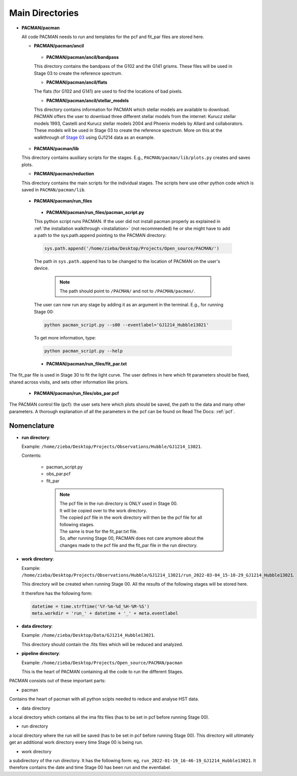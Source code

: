 .. _directories:

Main Directories
========================

.. image:: media/20220310_113742.jpg


* **PACMAN/pacman**

  All code PACMAN needs to run and templates for the pcf and fit_par files are stored here.


  - **PACMAN/pacman/ancil**

   + **PACMAN/pacman/ancil/bandpass**

   This directory contains the bandpass of the G102 and the G141 grisms.
   These files will be used in Stage 03 to create the reference spectrum.


   + **PACMAN/pacman/ancil/flats**

   The flats (for G102 and G141) are used to find the locations of bad pixels.


   + **PACMAN/pacman/ancil/stellar_models**

   This directory contains information for PACMAN which stellar models are available to download.
   PACMAN offers the user to download three different stellar models from the internet: Kurucz stellar models 1993, Castelli and Kurucz stellar models 2004 and Phoenix models by Allard and collaborators.
   These models will be used in Stage 03 to create the reference spectrum.
   More on this at the walkthrough of `Stage 03 <https://pacmandocs.readthedocs.io/en/latest/quickstart.html#stage-03>`_ using GJ1214 data as an example.


  - **PACMAN/pacman/lib**

  This directory contains auxiliary scripts for the stages.
  E.g., ``PACMAN/pacman/lib/plots.py`` creates and saves plots.


  - **PACMAN/pacman/reduction**

  This directory contains the main scripts for the individual stages.
  The scripts here use other python code which is saved in ``PACMAN/pacman/lib``.


 - **PACMAN/pacman/run_files**

  + **PACMAN/pacman/run_files/pacman_script.py**

  This python script runs PACMAN. If the user did not install pacman properly as explained in :ref:`the installation walkthrough <installation>` (not recommended) he or she might have to add a path to the sys.path.append pointing to the PACMAN directory:

  .. code-block:: python

  	sys.path.append('/home/zieba/Desktop/Projects/Open_source/PACMAN/')

  The path in ``sys.path.append`` has to be changed to the location of PACMAN on the user's device.

    .. note:: The path should point to ``/PACMAN/`` and not to ``/PACMAN/pacman/``.

  The user can now run any stage by adding it as an argument in the terminal. E.g., for running Stage 00:

  .. code-block:: console

  	python pacman_script.py --s00 --eventlabel='GJ1214_Hubble13021'

  To get more information, type:

  .. code-block:: console

  	python pacman_script.py --help


  + **PACMAN/pacman/run_files/fit_par.txt**

The fit_par file is used in Stage 30 to fit the light curve. The user defines in here which fit parameters should be fixed, shared across visits, and sets other information like priors.


  + **PACMAN/pacman/run_files/obs_par.pcf**

The PACMAN control file (pcf): the user sets here which plots should be saved, the path to the data and many other parameters.
A thorough explanation of all the parameters in the pcf can be found on Read The Docs: :ref:`pcf`.



Nomenclature
''''''''''''''''''''''''''''''

* **run directory**:

  Example: ``/home/zieba/Desktop/Projects/Observations/Hubble/GJ1214_13021``.

  Contents:

   - pacman_script.py

   - obs_par.pcf

   - fit_par



    .. note:: | The pcf file in the run directory is ONLY used in Stage 00.
              | It will be copied over to the work directory.
              | The copied pcf file in the work directory will then be the pcf file for all following stages.
              | The same is true for the fit_par.txt file.
              | So, after running Stage 00, PACMAN does not care anymore about the changes made to the pcf file and the fit_par file in the run directory.


* **work directory**:

  Example: ``/home/zieba/Desktop/Projects/Observations/Hubble/GJ1214_13021/run_2022-03-04_15-10-29_GJ1214_Hubble13021``.

  This directory will be created when running Stage 00.
  All the results of the following stages will be stored here.

  It therefore has the following form:

  .. code-block:: python

      datetime = time.strftime('%Y-%m-%d_%H-%M-%S')
      meta.workdir = 'run_' + datetime + '_' + meta.eventlabel


* **data directory**:

  Example: ``/home/zieba/Desktop/Data/GJ1214_Hubble13021``.

  This directory should contain the .fits files which will be reduced and analyzed.


* **pipeline directory**:

  Example: ``/home/zieba/Desktop/Projects/Open_source/PACMAN/pacman``

  This is the heart of PACMAN containing all the code to run the different Stages.












PACMAN consists out of these important parts:

* pacman
Contains the heart of pacman with all python scipts needed to reduce and analyse HST data.

* data directory
a local directory which contains all the ima fits files (has to be set in pcf before running Stage 00).

* run directory
a local directory where the run will be saved (has to be set in pcf before running Stage 00).
This directory will ultimately get an additional work directory every time Stage 00 is being run.

* work directory
a subdirectory of the run directory.
It has the following form: eg, ``run_2022-01-19_16-46-19_GJ1214_Hubble13021``.
It therefore contains the date and time Stage 00 has been run and the eventlabel.
